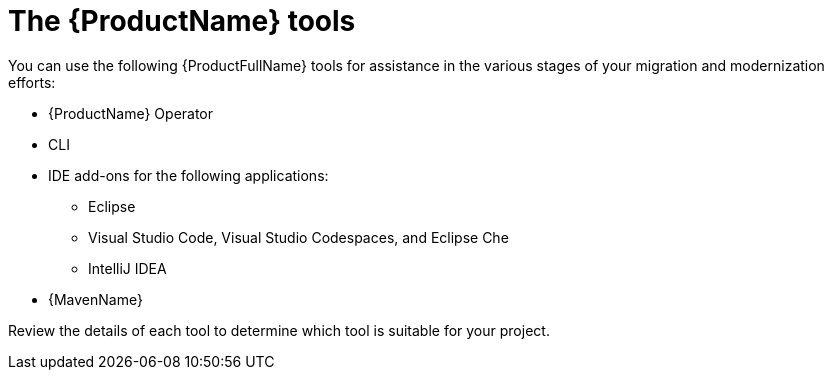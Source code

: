 // Module included in the following assemblies:
//
// * docs/cli-guide/master.adoc

:_content-type: CONCEPT
[id="about-tools_{context}"]
= The {ProductName} tools

You can use the following {ProductFullName} tools for assistance in the various stages of your migration and modernization efforts: 

ifdef::mta[]
* User interface
endif::[]

ifdef::mtr[]
* Web console
endif::[]

* {ProductName} Operator
* CLI
* IDE add-ons for the following applications:
** Eclipse
** Visual Studio Code, Visual Studio Codespaces, and Eclipse Che
** IntelliJ IDEA
* {MavenName}

Review the details of each tool to determine which tool is suitable for your project.
